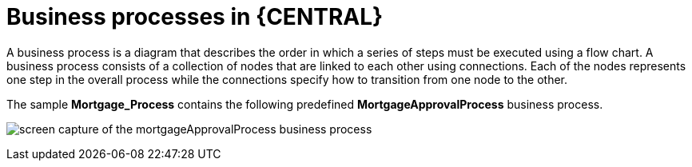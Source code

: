 [id='_business_process-con']
= Business processes in {CENTRAL}

A business process is a diagram that describes the order in which a series of steps must be executed using a flow chart. A business process consists of a collection of nodes that are linked to each other using connections. Each of the nodes represents one step in the overall process while the connections specify how to transition from one node to the other.

The sample *Mortgage_Process* contains the following predefined *MortgageApprovalProcess* business process.

image:getting-started/sampleBP.png[screen capture of the mortgageApprovalProcess business process]
